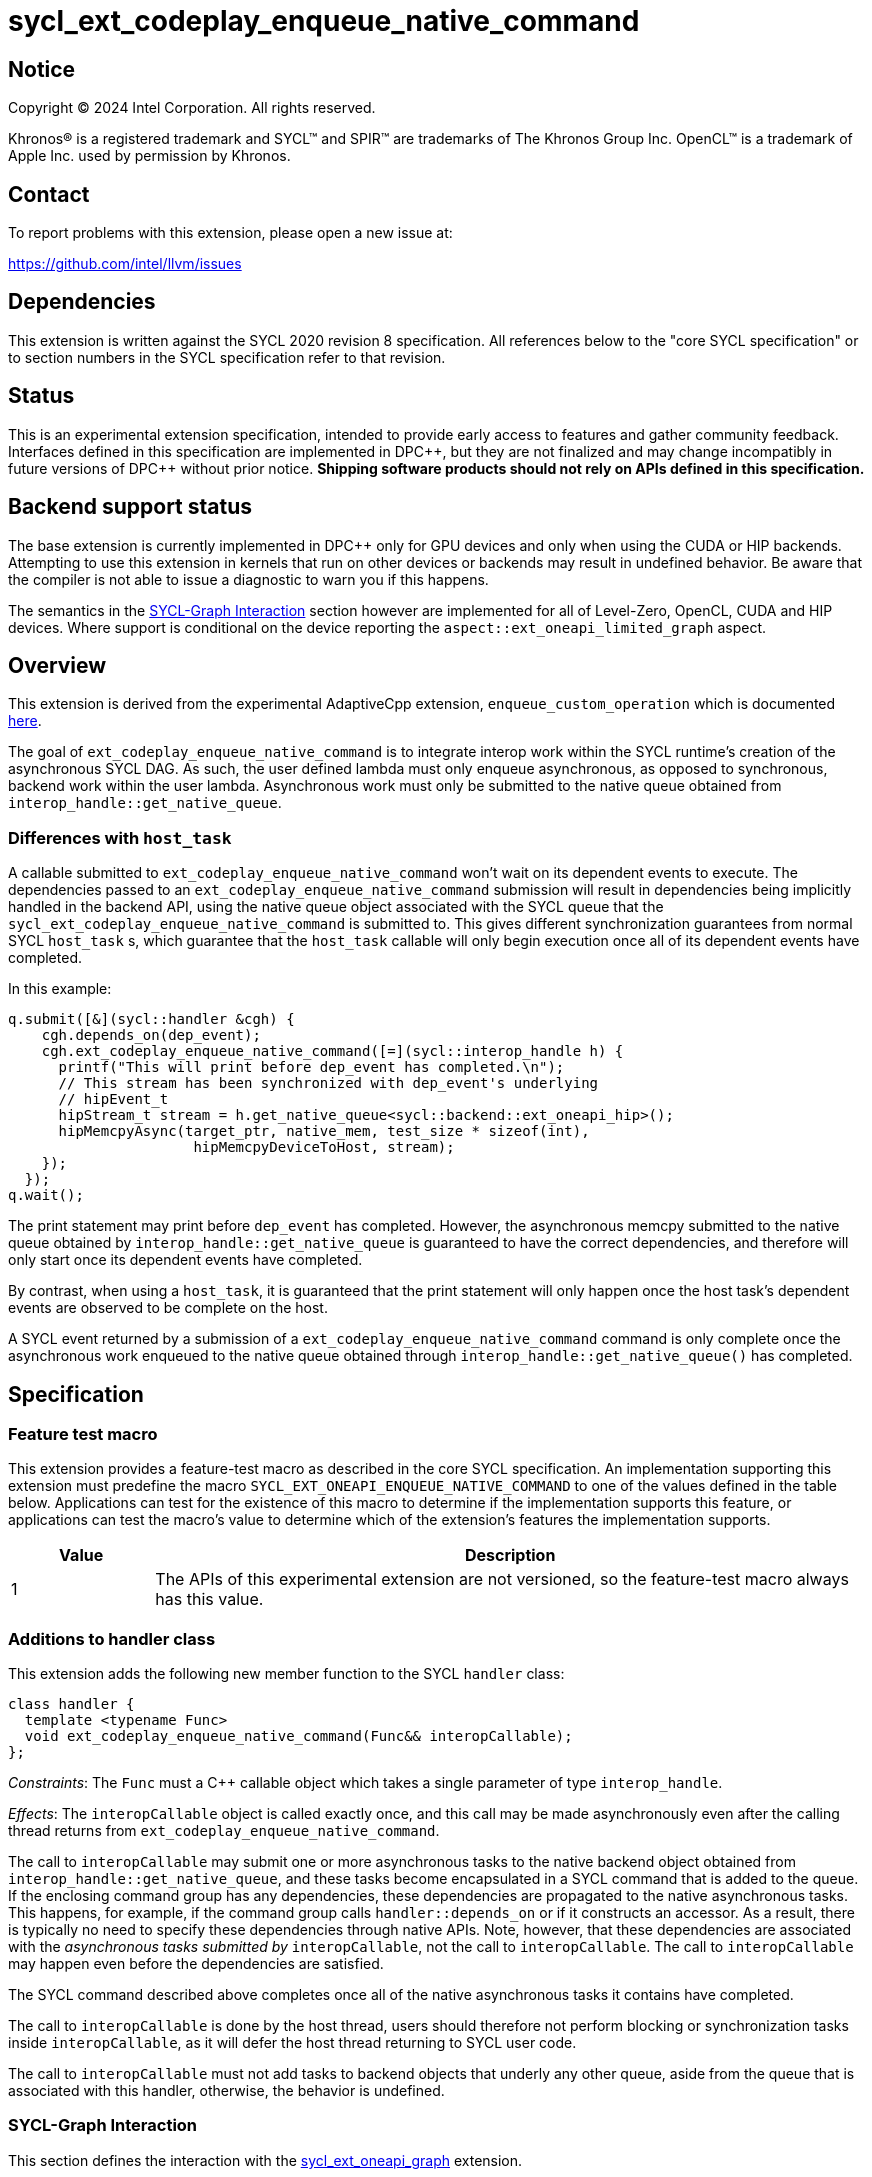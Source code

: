 = sycl_ext_codeplay_enqueue_native_command

:source-highlighter: coderay
:coderay-linenums-mode: table

// This section needs to be after the document title.
:doctype: book
:toc2:
:toc: left
:encoding: utf-8
:lang: en
:dpcpp: pass:[DPC++]

// Set the default source code type in this document to C++,
// for syntax highlighting purposes.  This is needed because
// docbook uses c++ and html5 uses cpp.
:language: {basebackend@docbook:c++:cpp}


== Notice

[%hardbreaks]
Copyright (C) 2024 Intel Corporation.  All rights reserved.

Khronos(R) is a registered trademark and SYCL(TM) and SPIR(TM) are trademarks
of The Khronos Group Inc.  OpenCL(TM) is a trademark of Apple Inc. used by
permission by Khronos.


== Contact

To report problems with this extension, please open a new issue at:

https://github.com/intel/llvm/issues


== Dependencies

This extension is written against the SYCL 2020 revision 8 specification.  All
references below to the "core SYCL specification" or to section numbers in the
SYCL specification refer to that revision.


== Status

This is an experimental extension specification, intended to provide early
access to features and gather community feedback.  Interfaces defined in this
specification are implemented in {dpcpp}, but they are not finalized and may
change incompatibly in future versions of {dpcpp} without prior notice.
*Shipping software products should not rely on APIs defined in this
specification.*


== Backend support status

The base extension is currently implemented in {dpcpp} only for GPU devices and
only when using the CUDA or HIP backends.  Attempting to use this extension in
kernels that run on other devices or backends may result in undefined
behavior.  Be aware that the compiler is not able to issue a diagnostic to
warn you if this happens.

The semantics in the <<sycl-graph-interaction, SYCL-Graph Interaction>> section
however are implemented for all of Level-Zero, OpenCL, CUDA and HIP devices.
Where support is conditional on the device reporting the
`aspect::ext_oneapi_limited_graph` aspect.

== Overview

This extension is derived from the experimental AdaptiveCpp extension,
`enqueue_custom_operation` which is documented
https://github.com/AdaptiveCpp/AdaptiveCpp/blob/develop/doc/enqueue-custom-operation.md[here].

The goal of `ext_codeplay_enqueue_native_command` is to integrate interop
work within the SYCL runtime's creation of the asynchronous SYCL DAG. As such,
the user defined lambda must only enqueue asynchronous, as opposed to
synchronous, backend work within the user lambda. Asynchronous work must only
be submitted to the native queue obtained from
`interop_handle::get_native_queue`.

=== Differences with `host_task`

A callable submitted to `ext_codeplay_enqueue_native_command` won't wait
on its dependent events to execute. The dependencies passed to an
`ext_codeplay_enqueue_native_command` submission will result in dependencies being
implicitly handled in the backend API, using the native queue object associated
with the SYCL queue that the `sycl_ext_codeplay_enqueue_native_command` is
submitted to. This gives different synchronization guarantees from normal SYCL
`host_task` s, which guarantee that the `host_task` callable will only begin
execution once all of its dependent events have completed.

In this example:

```c++
q.submit([&](sycl::handler &cgh) {
    cgh.depends_on(dep_event);
    cgh.ext_codeplay_enqueue_native_command([=](sycl::interop_handle h) {
      printf("This will print before dep_event has completed.\n");
      // This stream has been synchronized with dep_event's underlying
      // hipEvent_t
      hipStream_t stream = h.get_native_queue<sycl::backend::ext_oneapi_hip>();
      hipMemcpyAsync(target_ptr, native_mem, test_size * sizeof(int),
                      hipMemcpyDeviceToHost, stream);
    });
  });
q.wait();
```

The print statement may print before `dep_event` has completed. However, the
asynchronous memcpy submitted to the native queue obtained by
`interop_handle::get_native_queue` is guaranteed to have the correct
dependencies, and therefore will only start once its dependent events have
completed.

By contrast, when using a `host_task`, it is guaranteed that the print statement
will only happen once the host task's dependent events are observed to be
complete on the host.

A SYCL event returned by a submission of a
`ext_codeplay_enqueue_native_command` command is only complete once the
asynchronous work enqueued to the native queue obtained through
`interop_handle::get_native_queue()` has completed.


== Specification

=== Feature test macro

This extension provides a feature-test macro as described in the core SYCL
specification.  An implementation supporting this extension must predefine the
macro `SYCL_EXT_ONEAPI_ENQUEUE_NATIVE_COMMAND` to one of the values defined
in the table below.  Applications can test for the existence of this macro to
determine if the implementation supports this feature, or applications can test
the macro's value to determine which of the extension's features the
implementation supports.

[%header,cols="1,5"]
|===
|Value
|Description

|1
|The APIs of this experimental extension are not versioned, so the
 feature-test macro always has this value.
|===

=== Additions to handler class

This extension adds the following new member function to the SYCL `handler`
class:

```c++
class handler {
  template <typename Func>
  void ext_codeplay_enqueue_native_command(Func&& interopCallable);
};
```

_Constraints_: The `Func` must a C++ callable object which takes a single
parameter of type `interop_handle`.

_Effects_: The `interopCallable` object is called exactly once, and this call
may be made asynchronously even after the calling thread returns from
`ext_codeplay_enqueue_native_command`.

The call to `interopCallable` may submit one or more asynchronous tasks to the
native backend object obtained from `interop_handle::get_native_queue`, and
these tasks become encapsulated in a SYCL command that is added to the queue.
If the enclosing command group has any dependencies, these dependencies are
propagated to the native asynchronous tasks. This happens, for example, if the
command group calls `handler::depends_on` or if it constructs an accessor. As a
result, there is typically no need to specify these dependencies through native
APIs. Note, however, that these dependencies are associated with the
_asynchronous tasks submitted by_ `interopCallable`, not the call to
`interopCallable`. The call to `interopCallable` may happen even before the
dependencies are satisfied.

The SYCL command described above completes once all of the native asynchronous
tasks it contains have completed.

The call to `interopCallable` is done by the host thread, users should
therefore not perform blocking or synchronization tasks inside
`interopCallable`, as it will defer the host thread returning to SYCL user
code.

The call to `interopCallable` must not add tasks to backend objects that underly
any other queue, aside from the queue that is associated with this handler,
otherwise, the behavior is undefined.

=== SYCL-Graph Interaction

This section defines the interaction with the
link:../experimental/sycl_ext_oneapi_graph.asciidoc[sycl_ext_oneapi_graph]
extension.

The `interopCallable` object will be invoked during `command_graph::finalize()`
when the backend object for the graph is available to give to the user as a
handle. The user may then add nodes using native APIs to the backend graph
object queried with `interop_handle::ext_codeplay_get_native_graph()`. The
runtime will schedule the dependencies of the user added nodes such
that they respect the graph node edges.

==== Interop Handle Class Modifications

```c++
using graph = ext::oneapi::experimental::command_graph<
      ext::oneapi::experimental::graph_state::executable>;

class interop_handle {
  bool ext_codeplay_has_graph() const;

  template <backend Backend>
  backend_return_t<Backend, graph> ext_codeplay_get_native_graph() const;
};
```

Table {counter: tableNumber}. Native types for
`template <backend Backend, class T> backend_return_t<Backend, T>` where `T` is
instantiated as `command_graph<graph_state::executable>`.

[cols="2a,a"]
|===
|Backend|Native graph type

| `backend::opencl`
| `cl_command_buffer_khr`

| `backend::ext_oneapi_level_zero`
| `ze_command_list_handle_t`

| `backend::ext_oneapi_cuda`
| `CUGraph`

| `backend::ext_oneapi_hip`
| `hipGraph_t`

|===

==== New Interop Handle Member Functions

Table {counter: tableNumber}. Additional member functions of the `sycl::interop_handle` class.
[cols="2a,a"]
|===
|Member function|Description

|
[source,c++]
----
bool interop_handle::ext_codeplay_has_graph() const;
----

| Query if the `interop_handle` object has a native graph object available.
  Note that host-task nodes in a `command_graph` will return `false` for this,
  as host-task commands are executed by the SYCL runtime rather than the
  backend device, so there is no native graph object associated with the
  command.

|
[source,c++]
----
template <backend Backend>
backend_return_t<Backend, graph>
interop_handle::ext_codeplay_get_native_graph() const;
----

| Return the native graph object associated with the `interop_handle`.

Exceptions:

* Throws with error code `invalid` if `ext_codeplay_has_graph()` returns
  `false`.

|===

== Examples

=== HIP Native Task

This example demonstrates how to use this extension to enqueue asynchronous
native tasks on the HIP backend.

```c++
sycl::queue q;
q.submit([&](sycl::handler &cgh) {
    sycl::accessor acc{buf, cgh};

    cgh.ext_codeplay_enqueue_native_command([=](sycl::interop_handle h) {
      // Can extract device pointers from accessors
      void *native_mem = h.get_native_mem<sycl::backend::ext_oneapi_hip>(acc);
      // Can extract stream
      hipStream_t stream = h.get_native_queue<sycl::backend::ext_oneapi_hip>();

      // Can enqueue arbitrary backend operations. This could also be a kernel
      // launch or call to a library that enqueues operations on the stream etc
      hipMemcpyAsync(target_ptr, native_mem, test_size * sizeof(int),
                      hipMemcpyDeviceToHost, stream);
    });
  });
q.wait();
```

=== Level-Zero Add Native Graph Node

This example demonstrates how to use this extension to add a native command
to a SYCL-Graph object on the Level-Zero backend. The command is doing a memory
copy between two USM pointers.

```c++
Graph.add([&](sycl::handler &CGH) {
    CGH.ext_codeplay_enqueue_native_command([=](sycl::interop_handle IH) {
      ze_command_list_handle_t NativeGraph =
          IH.ext_codeplay_get_native_graph<sycl::backend::ext_oneapi_level_zero>();

      zeCommandListAppendMemoryCopy(
          NativeGraph, PtrY, PtrX, Size * sizeof(int), nullptr, 0, nullptr);
    });
  });
```

=== OpenCL Add Native Graph Node

This example demonstrates how to use this extension to add a native command to
a SYCL-Graph object on the OpenCL backend. The command is doing a copy between
two buffer objects.

```c++
sycl::queue Queue;
auto Platform = get_native<sycl::backend::opencl>(Queue.get_context().get_platform());
clCommandCopyBufferKHR_fn clCommandCopyBufferKHR =
    reinterpret_cast<clCommandCopyBufferKHR_fn>(
        clGetExtensionFunctionAddressForPlatform(Platform, "clCommandCopyBufferKHR"));

Graph.add([&](sycl::handler &CGH) {
    auto AccX = BufX.get_access(CGH);
    auto AccY = BufY.get_access(CGH);
    CGH.ext_codeplay_enqueue_native_command([=](sycl::interop_handle IH) {
        cl_command_buffer_khr NativeGraph =
            IH.ext_codeplay_get_native_graph<sycl::backend::opencl>();
        auto SrcBuffer = IH.get_native_mem<sycl::backend::opencl>(AccX);
        auto DstBuffer = IH.get_native_mem<sycl::backend::opencl>(AccY);

        clCommandCopyBufferKHR(
            NativeGraph, nullptr, nullptr, SrcBuffer[0], DstBuffer[0], 0, 0,
            Size * sizeof(int), 0, nullptr, nullptr, nullptr);
    });
  });
```

=== CUDA Add Native Graph Node

This example demonstrates how to use this extension to add a native command to
a SYCL-Graph object on the CUDA backend. The command is doing a memory copy
between two device USM pointers.

```c++
Graph.add([&](sycl::handler &CGH) {
    CGH.ext_codeplay_enqueue_native_command([=](sycl::interop_handle IH) {
      CUgraph NativeGraph =
          IH.ext_codeplay_get_native_graph<sycl::backend::ext_oneapi_cuda>();

      CUDA_MEMCPY3D Params;
      std::memset(&Params, 0, sizeof(CUDA_MEMCPY3D));
      Params.srcMemoryType = CU_MEMORYTYPE_DEVICE;
      Params.srcDevice = (CUdeviceptr)PtrX;
      Params.srcHost = nullptr;
      Params.dstMemoryType = CU_MEMORYTYPE_DEVICE;
      Params.dstDevice = (CUdeviceptr)PtrY;
      Params.dstHost = nullptr;
      Params.WidthInBytes = Size * sizeof(int);
      Params.Height = 1;
      Params.Depth = 1;

      CUgraphNode Node;
      CUcontext Context = IH.get_native_context<sycl::backend::ext_oneapi_cuda>();
       cuGraphAddMemcpyNode(&Node, NativeGraph, nullptr, 0, &Params, Context);
    });
  });
```

=== HIP Add Native Graph Node

This example demonstrates how to use this extension to add a native command to
a SYCL-Graph object on the HIP backend. The command is doing a memory copy
between two device USM pointers.

```c++
Graph.add([&](sycl::handler &CGH) {
    CGH.ext_codeplay_enqueue_native_command([=](sycl::interop_handle IH) {
      HIPGraph NativeGraph =
          IH.ext_codeplay_get_native_graph<sycl::backend::ext_oneapi_hip>();

      HIPGraphNode Node;
      hipGraphAddMemcpyNode1D(&Node, NativeGraph, nullptr, 0, PtrY, PtrX,
                              Size * sizeof(int), hipMemcpyDefault);
    });
  });
```

=== CUDA Stream Record Native Graph Nodes

This example demonstrates how to use this extension to add stream recorded
native nodes to a SYCL-Graph object on the CUDA backend.

```c++
q.submit([&](sycl::handler &CGH) {
    CGH.ext_codeplay_enqueue_native_command([=](sycl::interop_handle IH) {
        auto NativeStream = h.get_native_queue<cuda>();
        if (IH.ext_codeplay_has_graph())  {
            auto NativeGraph =
              IH.ext_codeplay_get_native_graph<sycl::backend::ext_oneapi_cuda>();

            // Start capture stream calls into graph
            cuStreamBeginCaptureToGraph(NativeStream, NativeGraph, nullptr,
                                        nullptr, 0,
                                        CU_STREAM_CAPTURE_MODE_GLOBAL);

            myNativeLibraryCall(NativeStream);

            // Stop capturing stream calls into graph
            cuStreamEndCapture(NativeStream, &NativeGraph);
        } else {
            myNativeLibraryCall(NativeStream);
        }
    });
});
```
